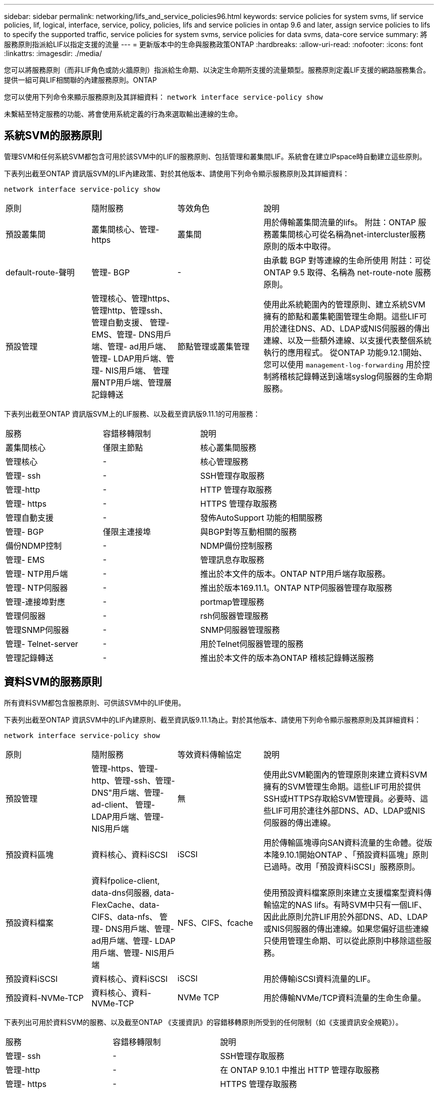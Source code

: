 ---
sidebar: sidebar 
permalink: networking/lifs_and_service_policies96.html 
keywords: service policies for system svms, lif service policies, lif, logical, interface, service, policy, policies, lifs and service policies in ontap 9.6 and later, assign service policies to lifs to specify the supported traffic, service policies for system svms, service policies for data svms, data-core service 
summary: 將服務原則指派給LIF以指定支援的流量 
---
= 更新版本中的生命與服務政策ONTAP
:hardbreaks:
:allow-uri-read: 
:nofooter: 
:icons: font
:linkattrs: 
:imagesdir: ./media/


[role="lead"]
您可以將服務原則（而非LIF角色或防火牆原則）指派給生命期、以決定生命期所支援的流量類型。服務原則定義LIF支援的網路服務集合。提供一組可與LIF相關聯的內建服務原則。ONTAP

您可以使用下列命令來顯示服務原則及其詳細資料：
`network interface service-policy show`

未繫結至特定服務的功能、將會使用系統定義的行為來選取輸出連線的生命。



== 系統SVM的服務原則

管理SVM和任何系統SVM都包含可用於該SVM中的LIF的服務原則、包括管理和叢集間LIF。系統會在建立IPspace時自動建立這些原則。

下表列出截至ONTAP 資訊版SVM的LIF內建政策、對於其他版本、請使用下列命令顯示服務原則及其詳細資料：

`network interface service-policy show`

[cols="20,20,20,40"]
|===


| 原則 | 隨附服務 | 等效角色 | 說明 


 a| 
預設叢集間
 a| 
叢集間核心、管理-https
 a| 
叢集間
 a| 
用於傳輸叢集間流量的lifs。
附註：ONTAP 服務叢集間核心可從名稱為net-intercluster服務原則的版本中取得。



 a| 
default-route-聲明
 a| 
管理- BGP
 a| 
-
 a| 
由承載 BGP 對等連線的生命所使用
附註：可從 ONTAP 9.5 取得、名稱為 net-route-note 服務原則。



 a| 
預設管理
 a| 
管理核心、管理https、管理http、管理ssh、管理自動支援、 管理- EMS、管理- DNS用戶端、管理- ad用戶端、管理- LDAP用戶端、管理- NIS用戶端、 管理層NTP用戶端、管理層記錄轉送
 a| 
節點管理或叢集管理
 a| 
使用此系統範圍內的管理原則、建立系統SVM擁有的節點和叢集範圍管理生命期。這些LIF可用於連往DNS、AD、LDAP或NIS伺服器的傳出連線、以及一些額外連線、以支援代表整個系統執行的應用程式。
從ONTAP 功能9.12.1開始、您可以使用 `management-log-forwarding` 用於控制將稽核記錄轉送到遠端syslog伺服器的生命期服務。

|===
下表列出截至ONTAP 資訊版SVM上的LIF服務、以及截至資訊版9.11.1的可用服務：

[cols="25,25,50"]
|===


| 服務 | 容錯移轉限制 | 說明 


 a| 
叢集間核心
 a| 
僅限主節點
 a| 
核心叢集間服務



 a| 
管理核心
 a| 
-
 a| 
核心管理服務



 a| 
管理- ssh
 a| 
-
 a| 
SSH管理存取服務



 a| 
管理-http
 a| 
-
 a| 
HTTP 管理存取服務



 a| 
管理- https
 a| 
-
 a| 
HTTPS 管理存取服務



 a| 
管理自動支援
 a| 
-
 a| 
發佈AutoSupport 功能的相關服務



 a| 
管理- BGP
 a| 
僅限主連接埠
 a| 
與BGP對等互動相關的服務



 a| 
備份NDMP控制
 a| 
-
 a| 
NDMP備份控制服務



 a| 
管理- EMS
 a| 
-
 a| 
管理訊息存取服務



 a| 
管理- NTP用戶端
 a| 
-
 a| 
推出於本文件的版本。ONTAP
NTP用戶端存取服務。



 a| 
管理- NTP伺服器
 a| 
-
 a| 
推出於版本169.11.1。ONTAP
NTP伺服器管理存取服務



 a| 
管理-連接埠對應
 a| 
-
 a| 
portmap管理服務



 a| 
管理伺服器
 a| 
-
 a| 
rsh伺服器管理服務



 a| 
管理SNMP伺服器
 a| 
-
 a| 
SNMP伺服器管理服務



 a| 
管理- Telnet-server
 a| 
-
 a| 
用於Telnet伺服器管理的服務



 a| 
管理記錄轉送
 a| 
-
 a| 
推出於本文件的版本為ONTAP
稽核記錄轉送服務

|===


== 資料SVM的服務原則

所有資料SVM都包含服務原則、可供該SVM中的LIF使用。

下表列出截至ONTAP 資訊SVM中的LIF內建原則、截至資訊版9.11.1為止。對於其他版本、請使用下列命令顯示服務原則及其詳細資料：

`network interface service-policy show`

[cols="20,20,20,40"]
|===


| 原則 | 隨附服務 | 等效資料傳輸協定 | 說明 


 a| 
預設管理
 a| 
管理-https、管理-http、管理-ssh、管理-DNS"用戶端、管理-ad-client、 管理- LDAP用戶端、管理- NIS用戶端
 a| 
無
 a| 
使用此SVM範圍內的管理原則來建立資料SVM擁有的SVM管理生命期。這些LIF可用於提供SSH或HTTPS存取給SVM管理員。必要時、這些LIF可用於連往外部DNS、AD、LDAP或NIS伺服器的傳出連線。



 a| 
預設資料區塊
 a| 
資料核心、資料iSCSI
 a| 
iSCSI
 a| 
用於傳輸區塊導向SAN資料流量的生命體。從版本隆9.10.1開始ONTAP 、「預設資料區塊」原則已過時。改用「預設資料iSCSI」服務原則。



 a| 
預設資料檔案
 a| 
資料fpolice-client, data-dns伺服器, data-FlexCache、data-CIFS、data-nfs、 管理- DNS用戶端、管理- ad用戶端、管理- LDAP用戶端、管理- NIS用戶端
 a| 
NFS、CIFS、fcache
 a| 
使用預設資料檔案原則來建立支援檔案型資料傳輸協定的NAS lifs。有時SVM中只有一個LIF、因此此原則允許LIF用於外部DNS、AD、LDAP或NIS伺服器的傳出連線。如果您偏好這些連線只使用管理生命期、可以從此原則中移除這些服務。



 a| 
預設資料iSCSI
 a| 
資料核心、資料iSCSI
 a| 
iSCSI
 a| 
用於傳輸iSCSI資料流量的LIF。



 a| 
預設資料-NVMe-TCP
 a| 
資料核心、資料-NVMe-TCP
 a| 
NVMe TCP
 a| 
用於傳輸NVMe/TCP資料流量的生命生命量。

|===
下表列出可用於資料SVM的服務、以及截至ONTAP 《支援資訊》的容錯移轉原則所受到的任何限制（如《支援資訊安全規範》）。

[cols="25,25,50"]
|===


| 服務 | 容錯移轉限制 | 說明 


 a| 
管理- ssh
 a| 
-
 a| 
SSH管理存取服務



 a| 
管理-http
 a| 
-
 a| 
在 ONTAP 9.10.1 中推出
HTTP 管理存取服務



 a| 
管理- https
 a| 
-
 a| 
HTTPS 管理存取服務



 a| 
管理-連接埠對應
 a| 
-
 a| 
portmap管理存取服務



 a| 
管理SNMP伺服器
 a| 
-
 a| 
在 ONTAP 9.10.1 中推出
用於 SNMP 伺服器管理存取的服務



 a| 
資料核心
 a| 
-
 a| 
核心資料服務



 a| 
資料NFS
 a| 
-
 a| 
NFS資料服務



 a| 
資料CIFS
 a| 
-
 a| 
CIFS 資料服務



 a| 
資料FlexCache
 a| 
-
 a| 
資料服務FlexCache



 a| 
資料iSCSI
 a| 
僅限主連接埠
 a| 
iSCSI資料服務



 a| 
備份NDMP控制
 a| 
-
 a| 
在 ONTAP 9.10.1 中推出
備份NDMP可控制資料服務



 a| 
資料DNS伺服器
 a| 
-
 a| 
在 ONTAP 9.10.1 中推出
DNS伺服器資料服務



 a| 
資料fpolice-client
 a| 
-
 a| 
檔案篩選原則資料服務



 a| 
資料-NVMe-TCP
 a| 
僅限主連接埠
 a| 
在 ONTAP 9.10.1 中推出
NVMe TCP資料服務



 a| 
資料S3伺服器
 a| 
-
 a| 
簡易儲存服務（S3）伺服器資料服務

|===
您應該瞭解如何將服務原則指派給資料SVM中的LIF：

* 如果使用資料服務清單建立資料SVM、則會使用指定的服務來建立該SVM中的內建「預設資料檔案」和「預設資料區塊」服務原則。
* 如果在建立資料SVM時未指定資料服務清單、則會使用預設的資料服務清單來建立該SVM中的內建「預設資料檔案」和「預設資料區塊」服務原則。
+
預設的資料服務清單包括iSCSI、NFS、NVMe、SMB及FlexCache 支援服務。

* 如果LIF是以資料傳輸協定清單建立、則會將相當於指定資料傳輸協定的服務原則指派給LIF。
* 如果不存在等效的服務原則、則會建立自訂服務原則。
* 如果在沒有服務原則或資料傳輸協定清單的情況下建立LIF、預設會將預設資料檔案服務原則指派給LIF。




== 資料核心服務

資料核心服務可讓先前使用LIF搭配資料角色的元件、在已升級的叢集上正常運作、以使用服務原則來管理LIF角色（ONTAP 在S32 9.6中已過時）。

將資料核心指定為服務並不會開啟防火牆中的任何連接埠、但該服務應包含在資料SVM的任何服務原則中。例如、預設的資料檔案服務原則會包含下列服務：

* 資料核心
* 資料NFS
* 資料CIFS
* 資料FlexCache


資料核心服務應包含在原則中、以確保使用LIF的所有應用程式都能如預期般運作、但其他三項服務則可視需要移除。



== 用戶端LIF服務

從推出支援支援多種應用程式的支援服務起、支援客戶端LIF服務。ONTAP ONTAP這些服務可控制代表每個應用程式用於傳出連線的LIF。

下列新服務可讓系統管理員控制哪些LIF是用於特定應用程式的來源位址。

[cols="25,25,50"]
|===


| 服務 | SVM限制 | 說明 


 a| 
管理-廣告用戶端
 a| 
-
 a| 
從《支援支援》9.11.1開始ONTAP 、ONTAP 支援Active Directory用戶端服務、以進行外部AD伺服器的傳出連線。



| 管理DNS用戶端  a| 
-
 a| 
從功能支援的版本起、功能支援DNS用戶端服務、以便連線至外部DNS伺服器。ONTAP ONTAP



| 管理- LDAP用戶端  a| 
-
 a| 
從功能支援的版本起、支援LDAP用戶端服務、以進行外部LDAP伺服器的傳出連線。ONTAP ONTAP



| 管理NIS用戶端  a| 
-
 a| 
從功能支援的版本起、功能支援NIS用戶端服務、以進行外部NIS伺服器的傳出連線。ONTAP ONTAP



 a| 
管理- NTP用戶端
 a| 
僅限系統
 a| 
從功能支援的版本起、支援NTP用戶端服務、以便連線至外部NTP伺服器。ONTAP ONTAP



 a| 
資料fpolice-client
 a| 
純資料
 a| 
從功能不全的9.8開始ONTAP 、支援用戶端服務輸出FPolicy連線。ONTAP

|===
某些內建服務原則會自動包含每項新服務、但系統管理員可以將其從內建原則中移除、或將其新增至自訂原則中、以控制代表每個應用程式用於傳出連線的LIF。
